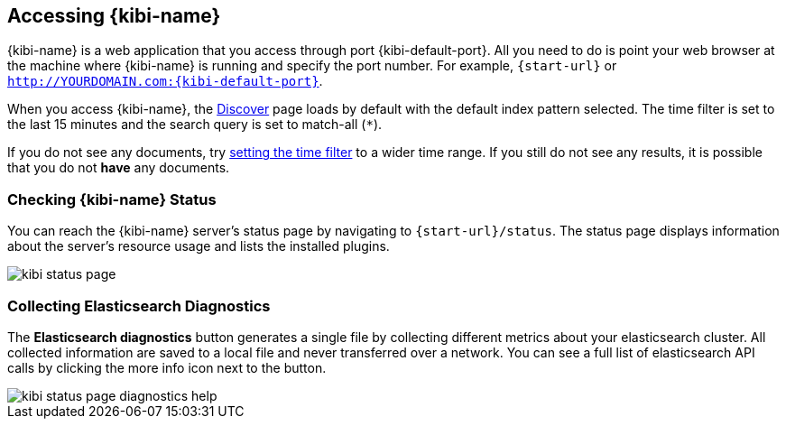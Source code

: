[[access]]
== Accessing {kibi-name}

{kibi-name} is a web application that you access through port {kibi-default-port}. All you need to do is point your web browser at the
machine where {kibi-name} is running and specify the port number. For example, `{start-url}` or
`http://YOURDOMAIN.com:{kibi-default-port}`.

When you access {kibi-name}, the <<discover,Discover>> page loads by default with the default index pattern selected. The
time filter is set to the last 15 minutes and the search query is set to match-all (`*`).

If you do not see any documents, try <<set-time-filter, setting the time filter>> to a wider time range.
If you still do not see any results, it is possible that you do not *have* any documents.

[[status]]
=== Checking {kibi-name} Status

You can reach the {kibi-name} server's status page by navigating to `{start-url}/status`. The status page displays
information about the server's resource usage and lists the installed plugins.

image::images/kibi-status-page.png[]

=== Collecting Elasticsearch Diagnostics

The *Elasticsearch diagnostics* button generates a single file by collecting different metrics about your elasticsearch cluster.
All collected information are saved to a local file and never transferred over a network.
You can see a full list of elasticsearch API calls by clicking the more info icon next to the button.

image::images/kibi_status_page_diagnostics_help.png[]
